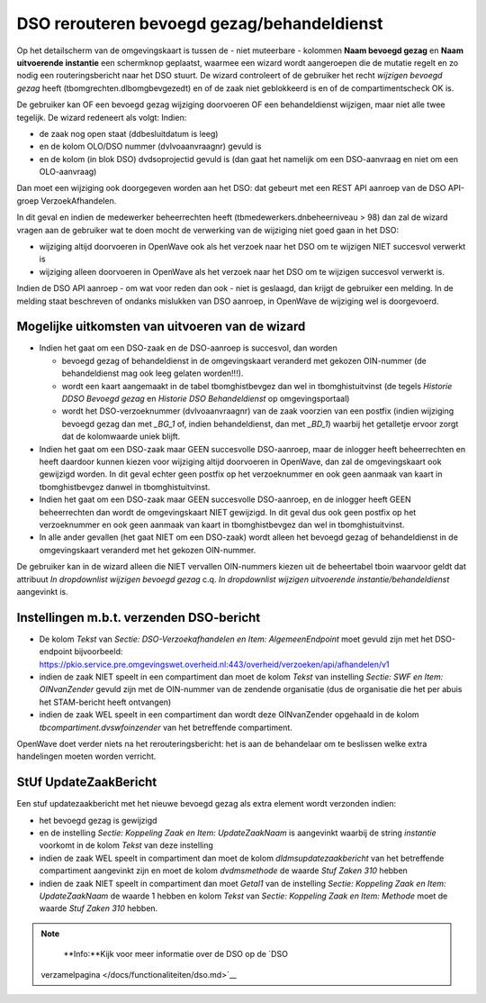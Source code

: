 DSO rerouteren bevoegd gezag/behandeldienst
===========================================

Op het detailscherm van de omgevingskaart is tussen de - niet muteerbare
- kolommen **Naam bevoegd gezag** en **Naam uitvoerende instantie** een
schermknop geplaatst, waarmee een wizard wordt aangeroepen die de
mutatie regelt en zo nodig een routeringsbericht naar het DSO stuurt. De
wizard controleert of de gebruiker het recht *wijzigen bevoegd gezag*
heeft (tbomgrechten.dlbomgbevgezedt) en of de zaak niet geblokkeerd is
en of de compartimentscheck OK is.

De gebruiker kan OF een bevoegd gezag wijziging doorvoeren OF een
behandeldienst wijzigen, maar niet alle twee tegelijk. De wizard
redeneert als volgt: Indien:

-  de zaak nog open staat (ddbesluitdatum is leeg)
-  en de kolom OLO/DSO nummer (dvlvoaanvraagnr) gevuld is
-  en de kolom (in blok DSO) dvdsoprojectid gevuld is (dan gaat het
   namelijk om een DSO-aanvraag en niet om een OLO-aanvraag)

Dan moet een wijziging ook doorgegeven worden aan het DSO: dat gebeurt
met een REST API aanroep van de DSO API-groep VerzoekAfhandelen.

In dit geval en indien de medewerker beheerrechten heeft
(tbmedewerkers.dnbeheerniveau > 98) dan zal de wizard vragen aan de
gebruiker wat te doen mocht de verwerking van de wijziging niet goed
gaan in het DSO:

-  wijziging altijd doorvoeren in OpenWave ook als het verzoek naar het
   DSO om te wijzigen NIET succesvol verwerkt is
-  wijziging alleen doorvoeren in OpenWave als het verzoek naar het DSO
   om te wijzigen succesvol verwerkt is.

Indien de DSO API aanroep - om wat voor reden dan ook - niet is
geslaagd, dan krijgt de gebruiker een melding. In de melding staat
beschreven of ondanks mislukken van DSO aanroep, in OpenWave de
wijziging wel is doorgevoerd.

Mogelijke uitkomsten van uitvoeren van de wizard
------------------------------------------------

-  Indien het gaat om een DSO-zaak en de DSO-aanroep is succesvol, dan
   worden

   -  bevoegd gezag of behandeldienst in de omgevingskaart veranderd met
      gekozen OIN-nummer (de behandeldienst mag ook leeg gelaten
      worden!!!).
   -  wordt een kaart aangemaakt in de tabel tbomghistbevgez dan wel in
      tbomghistuitvinst (de tegels *Historie DDSO Bevoegd gezag* en
      *Historie DSO Behandeldienst* op omgevingsportaal)
   -  wordt het DSO-verzoeknummer (dvlvoaanvraagnr) van de zaak voorzien
      van een postfix (indien wijziging bevoegd gezag dan met *\_BG_1*
      of, indien behandeldienst, dan met *\_BD_1*) waarbij het
      getalletje ervoor zorgt dat de kolomwaarde uniek blijft.

-  Indien het gaat om een DSO-zaak maar GEEN succesvolle DSO-aanroep,
   maar de inlogger heeft beheerrechten en heeft daardoor kunnen kiezen
   voor wijziging altijd doorvoeren in OpenWave, dan zal de
   omgevingskaart ook gewijzigd worden. In dit geval echter geen postfix
   op het verzoeknummer en ook geen aanmaak van kaart in tbomghistbevgez
   danwel in tbomghistuitvinst.
-  Indien het gaat om een DSO-zaak maar GEEN succesvolle DSO-aanroep, en
   de inlogger heeft GEEN beheerrechten dan wordt de omgevingskaart NIET
   gewijzigd. In dit geval dus ook geen postfix op het verzoeknummer en
   ook geen aanmaak van kaart in tbomghistbevgez dan wel in
   tbomghistuitvinst.
-  In alle ander gevallen (het gaat NIET om een DSO-zaak) wordt alleen
   het bevoegd gezag of behandeldienst in de omgevingskaart veranderd
   met het gekozen OIN-nummer.

De gebruiker kan in de wizard alleen die NIET vervallen OIN-nummers
kiezen uit de beheertabel tboin waarvoor geldt dat attribuut *In
dropdownlist wijzigen bevoegd gezag* c.q. *In dropdownlist wijzigen
uitvoerende instantie/behandeldienst* aangevinkt is.

.. _instellingen-mbt-verzenden-dso-bericht:

Instellingen m.b.t. verzenden DSO-bericht
-----------------------------------------

-  De kolom *Tekst* van *Sectie: DSO-Verzoekafhandelen en Item:
   AlgemeenEndpoint* moet gevuld zijn met het DSO-endpoint bijvoorbeeld:
   https://pkio.service.pre.omgevingswet.overheid.nl:443/overheid/verzoeken/api/afhandelen/v1
-  indien de zaak NIET speelt in een compartiment dan moet de kolom
   *Tekst* van instelling *Sectie: SWF en Item: OINvanZender* gevuld
   zijn met de OIN-nummer van de zendende organisatie (dus de
   organisatie die het per abuis het STAM-bericht heeft ontvangen)
-  indien de zaak WEL speelt in een compartiment dan wordt deze
   OINvanZender opgehaald in de kolom *tbcompartiment.dvswfoinzender*
   van het betreffende compartiment.

OpenWave doet verder niets na het rerouteringsbericht: het is aan de
behandelaar om te beslissen welke extra handelingen moeten worden
verricht.

StUf UpdateZaakBericht
----------------------

Een stuf updatezaakbericht met het nieuwe bevoegd gezag als extra
element wordt verzonden indien:

-  het bevoegd gezag is gewijzigd
-  en de instelling *Sectie: Koppeling Zaak en Item: UpdateZaakNaam* is
   aangevinkt waarbij de string *instantie* voorkomt in de kolom *Tekst*
   van deze instelling
-  indien de zaak WEL speelt in compartiment dan moet de kolom
   *dldmsupdatezaakbericht* van het betreffende compartiment aangevinkt
   zijn en moet de kolom *dvdmsmethode* de waarde *Stuf Zaken 310*
   hebben
-  indien de zaak NIET speelt in compartiment dan moet *Getal1* van de
   instelling *Sectie: Koppeling Zaak en Item: UpdateZaakNaam* de waarde
   1 hebben en kolom *Tekst* van *Sectie: Koppeling Zaak en Item:
   Methode* moet de waarde *Stuf Zaken 310* hebben.

..

.. note::
    **Info:**Kijk voor meer informatie over de DSO op de `DSO
   verzamelpagina </docs/functionaliteiten/dso.md>`__
